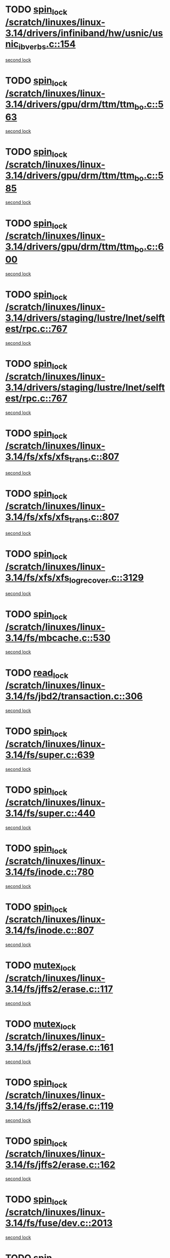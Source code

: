* TODO [[view:/scratch/linuxes/linux-3.14/drivers/infiniband/hw/usnic/usnic_ib_verbs.c::face=ovl-face1::linb=154::colb=3::cole=12][spin_lock /scratch/linuxes/linux-3.14/drivers/infiniband/hw/usnic/usnic_ib_verbs.c::154]]
[[view:/scratch/linuxes/linux-3.14/drivers/infiniband/hw/usnic/usnic_ib_verbs.c::face=ovl-face2::linb=173::colb=3::cole=12][second lock]]
* TODO [[view:/scratch/linuxes/linux-3.14/drivers/gpu/drm/ttm/ttm_bo.c::face=ovl-face1::linb=563::colb=1::cole=10][spin_lock /scratch/linuxes/linux-3.14/drivers/gpu/drm/ttm/ttm_bo.c::563]]
[[view:/scratch/linuxes/linux-3.14/drivers/gpu/drm/ttm/ttm_bo.c::face=ovl-face2::linb=600::colb=2::cole=11][second lock]]
* TODO [[view:/scratch/linuxes/linux-3.14/drivers/gpu/drm/ttm/ttm_bo.c::face=ovl-face1::linb=585::colb=3::cole=12][spin_lock /scratch/linuxes/linux-3.14/drivers/gpu/drm/ttm/ttm_bo.c::585]]
[[view:/scratch/linuxes/linux-3.14/drivers/gpu/drm/ttm/ttm_bo.c::face=ovl-face2::linb=600::colb=2::cole=11][second lock]]
* TODO [[view:/scratch/linuxes/linux-3.14/drivers/gpu/drm/ttm/ttm_bo.c::face=ovl-face1::linb=600::colb=2::cole=11][spin_lock /scratch/linuxes/linux-3.14/drivers/gpu/drm/ttm/ttm_bo.c::600]]
[[view:/scratch/linuxes/linux-3.14/drivers/gpu/drm/ttm/ttm_bo.c::face=ovl-face2::linb=600::colb=2::cole=11][second lock]]
* TODO [[view:/scratch/linuxes/linux-3.14/drivers/staging/lustre/lnet/selftest/rpc.c::face=ovl-face1::linb=767::colb=2::cole=11][spin_lock /scratch/linuxes/linux-3.14/drivers/staging/lustre/lnet/selftest/rpc.c::767]]
[[view:/scratch/linuxes/linux-3.14/drivers/staging/lustre/lnet/selftest/rpc.c::face=ovl-face2::linb=767::colb=2::cole=11][second lock]]
* TODO [[view:/scratch/linuxes/linux-3.14/drivers/staging/lustre/lnet/selftest/rpc.c::face=ovl-face1::linb=767::colb=2::cole=11][spin_lock /scratch/linuxes/linux-3.14/drivers/staging/lustre/lnet/selftest/rpc.c::767]]
[[view:/scratch/linuxes/linux-3.14/drivers/staging/lustre/lnet/selftest/rpc.c::face=ovl-face2::linb=775::colb=2::cole=11][second lock]]
* TODO [[view:/scratch/linuxes/linux-3.14/fs/xfs/xfs_trans.c::face=ovl-face1::linb=807::colb=3::cole=12][spin_lock /scratch/linuxes/linux-3.14/fs/xfs/xfs_trans.c::807]]
[[view:/scratch/linuxes/linux-3.14/fs/xfs/xfs_trans.c::face=ovl-face2::linb=807::colb=3::cole=12][second lock]]
* TODO [[view:/scratch/linuxes/linux-3.14/fs/xfs/xfs_trans.c::face=ovl-face1::linb=807::colb=3::cole=12][spin_lock /scratch/linuxes/linux-3.14/fs/xfs/xfs_trans.c::807]]
[[view:/scratch/linuxes/linux-3.14/fs/xfs/xfs_trans.c::face=ovl-face2::linb=829::colb=1::cole=10][second lock]]
* TODO [[view:/scratch/linuxes/linux-3.14/fs/xfs/xfs_log_recover.c::face=ovl-face1::linb=3129::colb=1::cole=10][spin_lock /scratch/linuxes/linux-3.14/fs/xfs/xfs_log_recover.c::3129]]
[[view:/scratch/linuxes/linux-3.14/fs/xfs/xfs_log_recover.c::face=ovl-face2::linb=3142::colb=4::cole=13][second lock]]
* TODO [[view:/scratch/linuxes/linux-3.14/fs/mbcache.c::face=ovl-face1::linb=530::colb=4::cole=13][spin_lock /scratch/linuxes/linux-3.14/fs/mbcache.c::530]]
[[view:/scratch/linuxes/linux-3.14/fs/mbcache.c::face=ovl-face2::linb=537::colb=4::cole=13][second lock]]
* TODO [[view:/scratch/linuxes/linux-3.14/fs/jbd2/transaction.c::face=ovl-face1::linb=306::colb=1::cole=10][read_lock /scratch/linuxes/linux-3.14/fs/jbd2/transaction.c::306]]
[[view:/scratch/linuxes/linux-3.14/fs/jbd2/transaction.c::face=ovl-face2::linb=306::colb=1::cole=10][second lock]]
* TODO [[view:/scratch/linuxes/linux-3.14/fs/super.c::face=ovl-face1::linb=639::colb=1::cole=10][spin_lock /scratch/linuxes/linux-3.14/fs/super.c::639]]
[[view:/scratch/linuxes/linux-3.14/fs/super.c::face=ovl-face2::linb=639::colb=1::cole=10][second lock]]
* TODO [[view:/scratch/linuxes/linux-3.14/fs/super.c::face=ovl-face1::linb=440::colb=1::cole=10][spin_lock /scratch/linuxes/linux-3.14/fs/super.c::440]]
[[view:/scratch/linuxes/linux-3.14/fs/super.c::face=ovl-face2::linb=440::colb=1::cole=10][second lock]]
* TODO [[view:/scratch/linuxes/linux-3.14/fs/inode.c::face=ovl-face1::linb=780::colb=2::cole=11][spin_lock /scratch/linuxes/linux-3.14/fs/inode.c::780]]
[[view:/scratch/linuxes/linux-3.14/fs/inode.c::face=ovl-face2::linb=780::colb=2::cole=11][second lock]]
* TODO [[view:/scratch/linuxes/linux-3.14/fs/inode.c::face=ovl-face1::linb=807::colb=2::cole=11][spin_lock /scratch/linuxes/linux-3.14/fs/inode.c::807]]
[[view:/scratch/linuxes/linux-3.14/fs/inode.c::face=ovl-face2::linb=807::colb=2::cole=11][second lock]]
* TODO [[view:/scratch/linuxes/linux-3.14/fs/jffs2/erase.c::face=ovl-face1::linb=117::colb=1::cole=11][mutex_lock /scratch/linuxes/linux-3.14/fs/jffs2/erase.c::117]]
[[view:/scratch/linuxes/linux-3.14/fs/jffs2/erase.c::face=ovl-face2::linb=161::colb=2::cole=12][second lock]]
* TODO [[view:/scratch/linuxes/linux-3.14/fs/jffs2/erase.c::face=ovl-face1::linb=161::colb=2::cole=12][mutex_lock /scratch/linuxes/linux-3.14/fs/jffs2/erase.c::161]]
[[view:/scratch/linuxes/linux-3.14/fs/jffs2/erase.c::face=ovl-face2::linb=161::colb=2::cole=12][second lock]]
* TODO [[view:/scratch/linuxes/linux-3.14/fs/jffs2/erase.c::face=ovl-face1::linb=119::colb=1::cole=10][spin_lock /scratch/linuxes/linux-3.14/fs/jffs2/erase.c::119]]
[[view:/scratch/linuxes/linux-3.14/fs/jffs2/erase.c::face=ovl-face2::linb=162::colb=2::cole=11][second lock]]
* TODO [[view:/scratch/linuxes/linux-3.14/fs/jffs2/erase.c::face=ovl-face1::linb=162::colb=2::cole=11][spin_lock /scratch/linuxes/linux-3.14/fs/jffs2/erase.c::162]]
[[view:/scratch/linuxes/linux-3.14/fs/jffs2/erase.c::face=ovl-face2::linb=162::colb=2::cole=11][second lock]]
* TODO [[view:/scratch/linuxes/linux-3.14/fs/fuse/dev.c::face=ovl-face1::linb=2013::colb=2::cole=11][spin_lock /scratch/linuxes/linux-3.14/fs/fuse/dev.c::2013]]
[[view:/scratch/linuxes/linux-3.14/fs/fuse/dev.c::face=ovl-face2::linb=2013::colb=2::cole=11][second lock]]
* TODO [[view:/scratch/linuxes/linux-3.14/fs/fuse/dev.c::face=ovl-face1::linb=1208::colb=1::cole=10][spin_lock /scratch/linuxes/linux-3.14/fs/fuse/dev.c::1208]]
[[view:/scratch/linuxes/linux-3.14/fs/fuse/dev.c::face=ovl-face2::linb=1208::colb=1::cole=10][second lock]]
* TODO [[view:/scratch/linuxes/linux-3.14/fs/ocfs2/dlm/dlmmaster.c::face=ovl-face1::linb=3197::colb=1::cole=10][spin_lock /scratch/linuxes/linux-3.14/fs/ocfs2/dlm/dlmmaster.c::3197]]
[[view:/scratch/linuxes/linux-3.14/fs/ocfs2/dlm/dlmmaster.c::face=ovl-face2::linb=3197::colb=1::cole=10][second lock]]
* TODO [[view:/scratch/linuxes/linux-3.14/mm/filemap_xip.c::face=ovl-face1::linb=210::colb=2::cole=12][mutex_lock /scratch/linuxes/linux-3.14/mm/filemap_xip.c::210]]
[[view:/scratch/linuxes/linux-3.14/mm/filemap_xip.c::face=ovl-face2::linb=210::colb=2::cole=12][second lock]]
* TODO [[view:/scratch/linuxes/linux-3.14/mm/slub.c::face=ovl-face1::linb=1889::colb=3::cole=12][spin_lock /scratch/linuxes/linux-3.14/mm/slub.c::1889]]
[[view:/scratch/linuxes/linux-3.14/mm/slub.c::face=ovl-face2::linb=1889::colb=3::cole=12][second lock]]
* TODO [[view:/scratch/linuxes/linux-3.14/mm/slub.c::face=ovl-face1::linb=1889::colb=3::cole=12][spin_lock /scratch/linuxes/linux-3.14/mm/slub.c::1889]]
[[view:/scratch/linuxes/linux-3.14/mm/slub.c::face=ovl-face2::linb=1900::colb=3::cole=12][second lock]]
* TODO [[view:/scratch/linuxes/linux-3.14/mm/slub.c::face=ovl-face1::linb=1900::colb=3::cole=12][spin_lock /scratch/linuxes/linux-3.14/mm/slub.c::1900]]
[[view:/scratch/linuxes/linux-3.14/mm/slub.c::face=ovl-face2::linb=1889::colb=3::cole=12][second lock]]
* TODO [[view:/scratch/linuxes/linux-3.14/mm/slub.c::face=ovl-face1::linb=1900::colb=3::cole=12][spin_lock /scratch/linuxes/linux-3.14/mm/slub.c::1900]]
[[view:/scratch/linuxes/linux-3.14/mm/slub.c::face=ovl-face2::linb=1900::colb=3::cole=12][second lock]]
